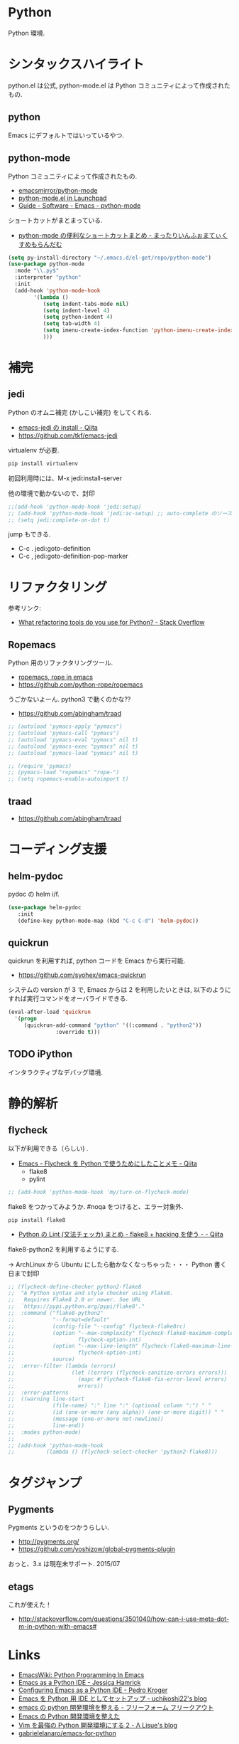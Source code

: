 * Python
  Python 環境.

* シンタックスハイライト
  python.el は公式, python-mode.el は Python コミュニティによって作成されたもの.

** python
   Emacs にデフォルトではいっているやつ.

** python-mode
   Python コミュニティによって作成されたもの.
   - [[https://github.com/emacsmirror/python-mode][emacsmirror/python-mode]]   
   - [[https://launchpad.net/python-mode/][python-mode.el in Launchpad]]
   - [[http://tnt.math.se.tmu.ac.jp/~tetsushi/nzmath/emacs-python-mode.html][Guide - Software - Emacs - python-mode]]

   ショートカットがまとまっている.
   - [[http://ikautimituaki.hatenablog.com/entry/20111120/1321806070][python-mode の便利なショートカットまとめ - まったりいんふぉまてぃくすめもらんだむ]]

#+begin_src emacs-lisp
(setq py-install-directory "~/.emacs.d/el-get/repo/python-mode")
(use-package python-mode
  :mode "\\.py$"
  :interpreter "python"
  :init
  (add-hook 'python-mode-hook
	    '(lambda ()
	       (setq indent-tabs-mode nil)
	       (setq indent-level 4)
	       (setq python-indent 4)
	       (setq tab-width 4)
	       (setq imenu-create-index-function 'python-imenu-create-index)
	       )))
#+end_src

* 補完   
** jedi
   Python のオムニ補完 (かしこい補完) をしてくれる.
   - [[http://qiita.com/yuu116atlab/items/2a62cb880ac863dcc8ef][emacs-jedi の install - Qiita]]
   - https://github.com/tkf/emacs-jedi

   virtualenv が必要.

#+begin_src bash
pip install virtualenv
#+end_src

  初回利用時には、M-x jedi:install-server

  他の環境で動かないので、封印

#+begin_src emacs-lisp
;;(add-hook 'python-mode-hook 'jedi:setup)
;; (add-hook 'python-mode-hook 'jedi:ac-setup) ;; auto-complete のソースに追加
;; (setq jedi:complete-on-dot t)
#+end_src

 jump もできる.
 - C-c . jedi:goto-definition
 - C-c , jedi:goto-definition-pop-marker

* リファクタリング
  参考リンク:
  - [[http://stackoverflow.com/questions/28796/what-refactoring-tools-do-you-use-for-python][What refactoring tools do you use for Python? - Stack Overflow]]
  
** Ropemacs
   Python 用のリファクタリングツール.
   - [[http://rope.sourceforge.net/ropemacs.html][ropemacs, rope in emacs]]
   - https://github.com/python-rope/ropemacs

  うごかないよーん. python3 で動くのかな??

  - https://github.com/abingham/traad

#+begin_src emacs-lisp
;; (autoload 'pymacs-apply "pymacs")
;; (autoload 'pymacs-call "pymacs")
;; (autoload 'pymacs-eval "pymacs" nil t)
;; (autoload 'pymacs-exec "pymacs" nil t)
;; (autoload 'pymacs-load "pymacs" nil t)

;; (require 'pymacs)
;; (pymacs-load "ropemacs" "rope-")
;; (setq ropemacs-enable-autoimport t)
#+end_src

** traad
  - https://github.com/abingham/traad

* コーディング支援
** helm-pydoc
   pydoc の helm i/f.
   
#+begin_src emacs-lisp
(use-package helm-pydoc
   :init
   (define-key python-mode-map (kbd "C-c C-d") 'helm-pydoc))
#+end_src

** quickrun
   quickrun を利用すれば, python コードを Emacs から実行可能.
   - https://github.com/syohex/emacs-quickrun
     
   システムの version が 3 で, Emacs からは 2 を利用したいときは,
   以下のようにすれば実行コマンドをオーバライドできる.
   
#+begin_src emacs-lisp
(eval-after-load 'quickrun
  '(progn
     (quickrun-add-command "python" '((:command . "python2"))
			   :override t)))
#+end_src

** TODO iPython
   インタラクティブなデバッグ環境.


* 静的解析
** flycheck
   以下が利用できる（らしい) .
   - [[http://qiita.com/tnoda_/items/1edcdf83c8824f13c5be][Emacs - Flycheck を Python で使うためにしたことメモ - Qiita]]
     - flake8
     - pylint

#+begin_src emacs-lisp
;; (add-hook 'python-mode-hook 'my/turn-on-flycheck-mode)
#+end_src

 flake8 をつかってみようか. #noqa をつけると、エラー対象外.
 
#+begin_src text
pip install flake8
#+end_src

  - [[http://qiita.com/kitsuyui/items/5ab4608003a29ff7689f][Python の Lint (文法チェッカ) まとめ - flake8 + hacking を使う - - Qiita]]

flake8-python2 を利用するようにする.

-> ArchLinux から Ubuntu にしたら動かなくなっちゃった・・・
   Python 書く日まで封印

#+begin_src emacs-lisp
;; (flycheck-define-checker python2-flake8
;;  "A Python syntax and style checker using Flake8.
;;   Requires Flake8 2.0 or newer. See URL
;;  `https://pypi.python.org/pypi/flake8'."
;;  :command ("flake8-python2"
;;            "--format=default"
;;            (config-file "--config" flycheck-flake8rc)
;;            (option "--max-complexity" flycheck-flake8-maximum-complexity nil
;;                    flycheck-option-int)
;;            (option "--max-line-length" flycheck-flake8-maximum-line-length nil
;;                    flycheck-option-int)
;;            source)
;;  :error-filter (lambda (errors)
;;                  (let ((errors (flycheck-sanitize-errors errors)))
;;                    (mapc #'flycheck-flake8-fix-error-level errors)
;;                    errors))
;;  :error-patterns
;;  ((warning line-start
;;            (file-name) ":" line ":" (optional column ":") " "
;;            (id (one-or-more (any alpha)) (one-or-more digit)) " "
;;            (message (one-or-more not-newline))
;;            line-end))
;;  :modes python-mode)
;;
;; (add-hook 'python-mode-hook 
;;          (lambda () (flycheck-select-checker 'python2-flake8)))
#+end_src

* タグジャンプ
** Pygments
  Pygments というのをつかうらしい. 
  - http://pygments.org/
  - https://github.com/yoshizow/global-pygments-plugin

  おっと、3.x は現在未サポート. 2015/07

** etags
  これが使えた！
  - http://stackoverflow.com/questions/3501040/how-can-i-use-meta-dot-m-in-python-with-emacs#

* Links
  - [[http://www.emacswiki.org/PythonProgrammingInEmacs][EmacsWiki: Python Programming In Emacs]]
  - [[http://www.jesshamrick.com/2012/09/18/emacs-as-a-python-ide/][Emacs as a Python IDE - Jessica Hamrick]]
  - [[http://pedrokroger.net/configuring-emacs-python-ide/][Configuring Emacs as a Python IDE - Pedro Kroger]]
  - [[http://uchikoshi22.hatenadiary.jp/entry/20110925/1316936253][Emacs を Python 用 IDE としてセットアップ - uchikoshi22's blog]]
  - [[http://d.hatena.ne.jp/cou929_la/20110525/1306321857][emacs の python 開発環境を整える - フリーフォーム フリークアウト]]
  - [[http://blog.kzfmix.com/entry/1334218401][Emacs の Python 開発環境を整えた]]
  - [[http://lambdalisue.hatenablog.com/entry/2013/06/23/071344][Vim を最強の Python 開発環境にする 2 - Λ Lisue's blog]]
  - [[https://github.com/gabrielelanaro/emacs-for-python][gabrielelanaro/emacs-for-python]]
